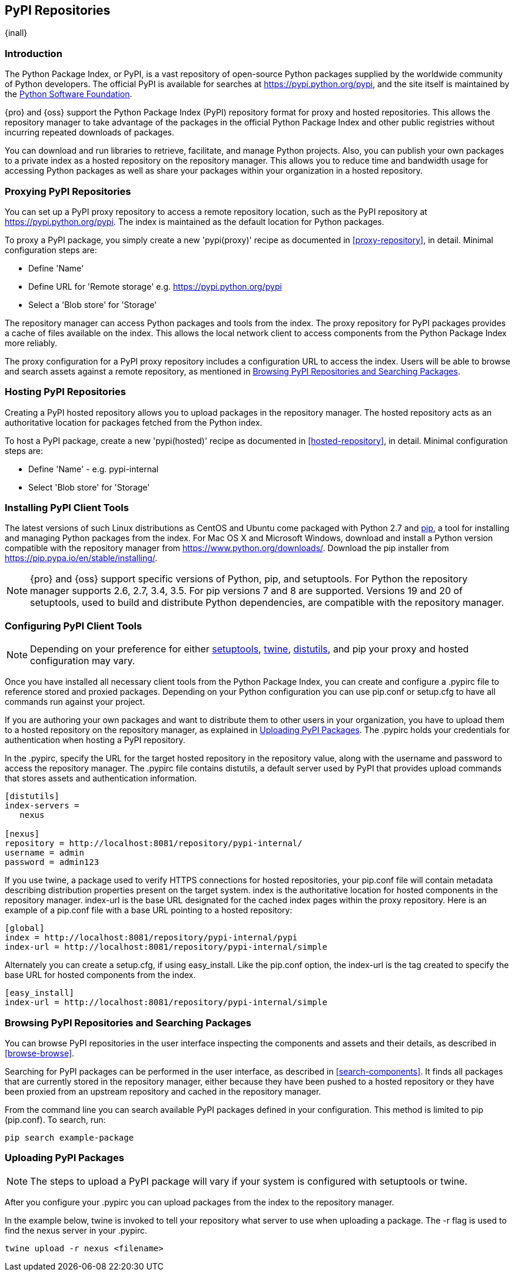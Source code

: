 [[pypi]]
== PyPI Repositories
{inall}

[[pypi-introduction]]
=== Introduction

The Python Package Index, or PyPI, is a vast repository of open-source Python packages supplied by the worldwide 
community of Python developers. The official PyPI is available for searches at 
https://pypi.python.org/pypi[https://pypi.python.org/pypi], and the site itself is maintained by the
https://www.python.org/psf/[Python Software Foundation].

{pro} and {oss} support the Python Package Index (PyPI) repository format for proxy and hosted repositories. This 
allows the repository manager to take advantage of the packages in the official Python Package Index and other 
public registries without incurring repeated downloads of packages.

You can download and run libraries to retrieve, facilitate, and manage Python projects. Also, you can publish 
your own packages to a private index as a hosted repository on the repository manager. This allows you to reduce 
time and bandwidth usage for accessing Python packages as well as share your packages within 
your organization in a hosted repository.

////
Also, somewhere in the paragraph include how the repository manager supports PyPI packages as a repository group 
(as in... the repository group merges and exposes the contents of multiple repositories in one convenient URL)
Another note - can repoman upload and publish your own PyPIpackages and tools? Not sure
////  

[[pypi-proxy]]
=== Proxying PyPI Repositories

You can set up a PyPI proxy repository to access a remote repository location, such as the PyPI repository at 
https://pypi.python.org/pypi[https://pypi.python.org/pypi]. The index is maintained as the default location for  
Python packages.

To proxy a PyPI package, you simply create a new 'pypi(proxy)' recipe as documented in <<proxy-repository>>, in 
detail. Minimal configuration steps are:

* Define 'Name'
* Define URL for 'Remote storage' e.g. https://pypi.python.org/pypi[https://pypi.python.org/pypi]
* Select a 'Blob store' for 'Storage'

The repository manager can access Python packages and tools from the index. The proxy repository for PyPI 
packages provides a cache of files available on the index. This allows the local network client to access 
components from the Python Package Index more reliably.

The proxy configuration for a PyPI proxy repository includes a configuration URL to access the index. Users will 
be able to browse and search assets against a remote repository, as mentioned in <<pypi-browse-search>>.


[[pypi-hosted]]
=== Hosting PyPI Repositories

Creating a PyPI hosted repository allows you to upload packages in the repository manager. The hosted 
repository acts as an authoritative location for packages fetched from the Python index.

To host a PyPI package, create a new 'pypi(hosted)' recipe as documented in <<hosted-repository>>, in detail. 
Minimal configuration steps are:

* Define 'Name' - e.g. +pypi-internal+
* Select 'Blob store' for 'Storage'

////
Note: a ticket filed - NXBOOK-947 : Consistent naming of repos was created from a community member that might 
impact naming conventions for later examples
////

////
[[pypi-group]]
=== PyPI Repository Groups

TBD
////

[[pypi-installation]]
=== Installing PyPI Client Tools

The latest versions of such Linux distributions as CentOS and Ubuntu come packaged with Python 2.7 and 
https://pip.pypa.io/en/stable/[pip], a tool for installing and managing Python packages from the index. For Mac 
OS X and Microsoft Windows, download and install a Python version compatible with the repository manager from
https://www.python.org/downloads/[https://www.python.org/downloads/]. Download the pip installer from 
https://pip.pypa.io/en/stable/installing/[https://pip.pypa.io/en/stable/installing/].

NOTE: {pro} and {oss} support specific versions of Python, pip, and setuptools. For Python the repository 
manager supports 2.6, 2.7, 3.4, 3.5. For pip versions 7 and 8 are supported. Versions 19 and 20 of setuptools, 
used to build and distribute Python dependencies, are compatible with the repository manager.

////
Repository manager users might a re: since both twine and subsequently pip to install twine, would be hosted
Next install Twine. Twine is a utility that provides secure authentication to PyPI over HTTPS. Twine's only 
function is to upload distributions. If the user uses pip then here's a sample command:
////

[[pypi-configuration]]
=== Configuring PyPI Client Tools

NOTE: Depending on your preference for either https://pypi.python.org/pypi/setuptools[setuptools], 
https://pypi.python.org/pypi/twine[twine], https://docs.python.org/2.7/library/distutils.html[distutils], and pip 
your proxy and hosted configuration may vary.

Once you have installed all necessary client tools from the Python Package Index, you can create and configure 
a +.pypirc+ file to reference stored and proxied packages. Depending on your Python configuration you can use 
+pip.conf+ or +setup.cfg+ to have all commands run against your project.

////
This paragraph will be updated to mention pypirc behavior, interaction with PyPI repository group. 
////

If you are authoring your own packages and want to distribute them to other users in your organization, you have 
to upload them to a hosted repository on the repository manager, as explained in <<pypi-upload>>. The +.pypirc+ 
holds your credentials for authentication when hosting a PyPI repository.

////
In paragraph above, add section that consumers can download the registered package via the repository group
Also, this sentence refers to registering "This establishes a metadata file in the repository that links to the 
source code repository". Leaving it here to confirm if the pypirc does such.
////

In the +.pypirc+, specify the URL for the target hosted repository in the +repository+ value, along with the 
+username+ and +password+ to access the repository manager. The +.pypirc+ file contains distutils, a default 
server used by PyPI that provides upload commands that stores assets and authentication information.

----
[distutils]
index-servers =
   nexus
 
[nexus]
repository = http://localhost:8081/repository/pypi-internal/
username = admin
password = admin123
----

If you use twine, a package used to verify HTTPS connections for hosted repositories, your +pip.conf+ file 
will contain metadata describing distribution properties present on the target system. +index+ is the 
authoritative location for hosted components in the repository manager. +index-url+ is the base URL designated 
for the cached index pages within the proxy repository. Here is an example of a +pip.conf+ file with a base URL 
pointing to a hosted repository:

----
[global]
index = http://localhost:8081/repository/pypi-internal/pypi
index-url = http://localhost:8081/repository/pypi-internal/simple
----

////
Config will eventually be group, i.e. pypi-all

----
[global]
index = http://localhost:8081/repository/pypi-all/pypi
index-url = http://localhost:8081/repository/pypi-all/simple
----
////

Alternately you can create a +setup.cfg+, if using easy_install. Like the +pip.conf+ option, the +index-url+ is 
the tag created to specify the base URL for hosted components from the index.

----
[easy_install]
index-url = http://localhost:8081/repository/pypi-internal/simple
----

////
Config will eventually be group, i.e. pypi-all

----
[global]
index = http://localhost:8081/repository/pypi-all/pypi
index-url = http://localhost:8081/repository/pypi-all/simple
----
////

////
add section on uploading distributions - see twine above
Uploading Distributions

add section on 
SSL Usage for PyPI Client Tools

You can secure inbound and outbound communication between the repository manager and the PyPI repository using 
SSL. This assumes the repository manager has already been set up to use SSL. If not review SSL configuration at 
<<ssl>>.

Update your +pip.conf+ as follows:
----
[global]
index = https://localhost:8443/repository/pypi-proxy/pypi
index-url = https://localhost:8443/repository/pypi-proxy/simple
cert = nexus.pem
----
////


[[pypi-browse-search]]
=== Browsing PyPI Repositories and Searching Packages

You can browse PyPI repositories in the user interface inspecting the components and assets and their details, as 
described in <<browse-browse>>.

Searching for PyPI packages can be performed in the user interface, as described in <<search-components>>. It 
finds all packages that are currently stored in the repository manager, either because they have been pushed 
to a hosted repository or they have been proxied from an upstream repository and cached in the repository manager.

From the command line you can search available PyPI packages defined in your configuration. This method is 
limited to pip (+pip.conf+). To search, run:

----
pip search example-package
----

[[pypi-upload]]
=== Uploading PyPI Packages

NOTE: The steps to upload a PyPI package will vary if your system is configured with setuptools or twine.

After you configure your +.pypirc+ you can upload packages from the index to the repository manager.

In the example below, twine is invoked to tell your repository what server to use when uploading a package. The 
+-r+ flag is used to find the +nexus+ server in your +.pypirc+.

----
twine upload -r nexus <filename>
----